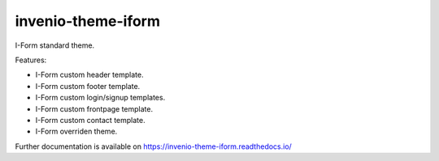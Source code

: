 ..
    Copyright (C) 2020-2021 Graz University of Technology.

    invenio-theme-iform is free software; you can redistribute it and/or
    modify it under the terms of the MIT License; see LICENSE file for more
    details.

======================
 invenio-theme-iform
======================

.. image:: https://github.com/Cian-H/invenio-theme-iform/workflows/CI/badge.svg
        :target: https://github.com/Cian-H/invenio-theme-iform/actions

.. image:: https://img.shields.io/pypi/dm/invenio-theme-iform.svg
        :target: https://pypi.python.org/pypi/invenio-theme-iform

.. image:: https://img.shields.io/github/tag/tu-graz-library/invenio-theme-iform.svg
        :target: https://github.com/Cian-H/invenio-theme-iform/releases

.. image:: https://img.shields.io/github/license/tu-graz-library/invenio-theme-iform.svg
        :target: https://github.com/Cian-H/invenio-theme-iform/blob/master/LICENSE

.. image:: https://readthedocs.org/projects/invenio-theme-iform/badge/?version=latest
        :target: https://invenio-theme-iform.readthedocs.io/en/latest/?badge=latest

.. image:: https://img.shields.io/coveralls/mb-wali/invenio-theme-iform.svg
        :target: https://coveralls.io/r/mb-wali/invenio-theme-iform

.. image:: https://img.shields.io/badge/code%20style-black-000000.svg
    :target: https://github.com/psf/black

I-Form standard theme.

Features:

* I-Form custom header template.
* I-Form custom footer template.
* I-Form custom login/signup templates.
* I-Form custom frontpage template.
* I-Form custom contact template.
* I-Form overriden theme.

Further documentation is available on
https://invenio-theme-iform.readthedocs.io/

